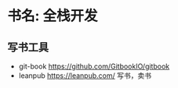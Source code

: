 * 书名: 全栈开发
** 写书工具
- git-book https://github.com/GitbookIO/gitbook
- leanpub https://leanpub.com/ 写书，卖书
